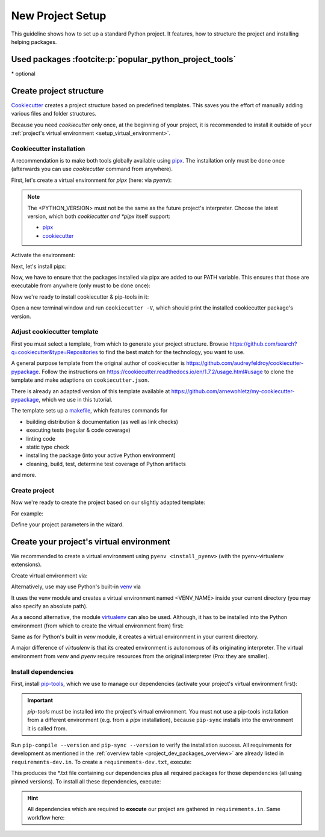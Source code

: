 New Project Setup
=================
This guideline shows how to set up a standard Python project. It features, how
to structure the project and installing helping packages.

.. _project_dev_packages_overview:

Used packages :footcite:p:`popular_python_project_tools`
--------------------------------------------------------
.. csv-table:: Essential project tools
    :file: _file/project_tools.csv
    :header-rows: 1
    :widths: auto

\* optional

Create project structure
------------------------
`Cookiecutter <https://cookiecutter.readthedocs.io/en/latest/>`__ creates a
project structure based on predefined templates. This saves you the effort of
manually adding various files and folder structures.

Because you need *cookiecutter* only once, at the beginning of your project, it
is recommended to install it outside of your :ref:`project's virtual environment <setup_virtual_environment>`.

Cookiecutter installation
`````````````````````````
A recommendation is to make both tools globally available using
`pipx <https://github.com/pypa/pipx>`_.
The installation only must be done once (afterwards you can use *cookiecutter*
command from anywhere).

First, let's create a virtual environment for *pipx* (here: via *pyenv*):

.. note::

    The <PYTHON_VERSION> must not be the same as the future project's interpreter.
    Choose the latest version, which both *cookiecutter and *pipx* itself support:

    * `pipx <https://github.com/pypa/pipx>`__
    * `cookiecutter <https://github.com/cookiecutter/cookiecutter>`__

.. prompt:: bash

    pyenv virtualenv <PYTHON_VERSION> pipx

Activate the environment:

.. prompt:: bash

    pyenv activate pipx

Next, let's install pipx:

.. prompt:: bash (pipx)

    pip install pipx

Now, we have to ensure that the packages installed via pipx are added to our PATH
variable. This ensures that those are executable from anywhere (only must to be done once):

.. prompt:: bash (pipx)

    pipx ensurepath

Now we're ready to install cookiecutter & pip-tools in it:

.. prompt:: bash (pipx)

    pipx install cookiecutter

Open a new terminal window and run ``cookiecutter -V``, which should print the
installed cookiecutter package's version.

Adjust cookiecutter template
````````````````````````````
First you must select a template, from which to generate your project structure.
Browse https://github.com/search?q=cookiecutter&type=Repositories to find the best match
for the technology, you want to use.

A general purpose template from the original author of cookiecutter is
https://github.com/audreyfeldroy/cookiecutter-pypackage. Follow the instructions on
https://cookiecutter.readthedocs.io/en/1.7.2/usage.html#usage to clone the template and
make adaptions on ``cookiecutter.json``.

There is already an adapted version of this template available at
https://github.com/arnewohletz/my-cookiecutter-pypackage, which we use in
this tutorial.

The template sets up a `makefile <https://en.wikipedia.org/wiki/Make_(software)>`_, which
features commands for

* building distribution & documentation (as well as link checks)
* executing tests (regular & code coverage)
* linting code
* static type check
* installing the package (into your active Python environment)
* cleaning, build, test, determine test coverage of Python artifacts

and more.

Create project
``````````````
Now we're ready to create the project based on our slightly adapted template:

.. prompt:: bash

    cd /my/project/root/dir
    cookiecutter /path/to/cookiecutter/template/root/dir

For example:

.. prompt:: bash

    mkdir ~/best_practice_project
    cd ~/best_practice_project
    cookiecutter ~/my_templates/cookiecutter-pypackage

Define your project parameters in the wizard.

.. _setup_virtual_environment:

Create your project's virtual environment
-----------------------------------------
We recommended to create a virtual environment using ``pyenv <install_pyenv>``
(with the pyenv-virtualenv extensions).

Create virtual environment via:

.. prompt:: bash

    pyenv virtualenv <PYTHON-VERSION> <VENV_NAME>

Alternatively, use may use Python's built-in `venv <https://docs.python.org/3/library/venv.html>`_
via

.. prompt:: bash

    python -m venv <VENV_NAME>

It uses the venv module and creates a virtual environment named <VENV_NAME> inside
your current directory (you may also specify an absolute path).

As a second alternative, the module `virtualenv <https://pypi.org/project/virtualenv/>`_ can
also be used. Although, it has to be installed into the Python environment (from which to
create the virtual environment from) first:

.. prompt:: bash

    pip install virtualenv
    virtualenv <VENV_NAME>

Same as for Python's built in *venv* module, it creates a virtual environment in your
current directory.

A major difference of *virtualenv* is that its created environment is autonomous of its
originating interpreter. The virtual environment from *venv* and *pyenv* require
resources from the original interpreter (Pro: they are smaller).

Install dependencies
````````````````````
First, install `pip-tools <https://github.com/jazzband/pip-tools>`_, which we use
to manage our dependencies (activate your project's virtual environment first):

.. prompt:: bash, (project_venv)

    pip install pip-tools

.. important::

    *pip-tools* must be installed into the project's virtual environment. You must
    not use a pip-tools installation from a different environment (e.g. from a
    *pipx* installation), because ``pip-sync`` installs into the environment it
    is called from.

Run ``pip-compile --version`` and ``pip-sync --version`` to verify the installation success.
All requirements for development as mentioned in the :ref:`overview table <project_dev_packages_overview>`
are already listed in ``requirements-dev.in``. To create a ``requirements-dev.txt``,
execute:

.. prompt:: bash, (project_venv)

    pip-compile requirements-dev.in -o requirements-dev.txt

This produces the \*.txt file containing our dependencies plus all required
packages for those dependencies (all using pinned versions). To install all these
dependencies, execute:

.. prompt:: bash, (project_venv)

    pip-sync requirements-dev.txt

.. hint::

    All dependencies which are required to **execute** our project are gathered
    in ``requirements.in``. Same workflow here:

    .. prompt:: bash, (project_venv)

        pip-compile requirements.in -o requirements.txt
        pip-sync requirements.txt

.. footbibliography::